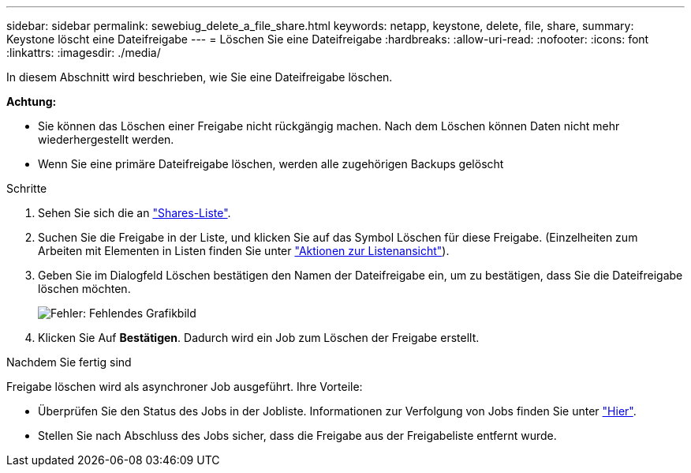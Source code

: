 ---
sidebar: sidebar 
permalink: sewebiug_delete_a_file_share.html 
keywords: netapp, keystone, delete, file, share, 
summary: Keystone löscht eine Dateifreigabe 
---
= Löschen Sie eine Dateifreigabe
:hardbreaks:
:allow-uri-read: 
:nofooter: 
:icons: font
:linkattrs: 
:imagesdir: ./media/


[role="lead"]
In diesem Abschnitt wird beschrieben, wie Sie eine Dateifreigabe löschen.

*Achtung:*

* Sie können das Löschen einer Freigabe nicht rückgängig machen. Nach dem Löschen können Daten nicht mehr wiederhergestellt werden.
* Wenn Sie eine primäre Dateifreigabe löschen, werden alle zugehörigen Backups gelöscht


.Schritte
. Sehen Sie sich die an link:sewebiug_view_shares.html#view-shares["Shares-Liste"].
. Suchen Sie die Freigabe in der Liste, und klicken Sie auf das Symbol Löschen für diese Freigabe. (Einzelheiten zum Arbeiten mit Elementen in Listen finden Sie unter link:sewebiug_netapp_service_engine_web_interface_overview.html#list-view["Aktionen zur Listenansicht"]).
. Geben Sie im Dialogfeld Löschen bestätigen den Namen der Dateifreigabe ein, um zu bestätigen, dass Sie die Dateifreigabe löschen möchten.
+
image:sewebiug_image25.png["Fehler: Fehlendes Grafikbild"]

. Klicken Sie Auf *Bestätigen*. Dadurch wird ein Job zum Löschen der Freigabe erstellt.


.Nachdem Sie fertig sind
Freigabe löschen wird als asynchroner Job ausgeführt. Ihre Vorteile:

* Überprüfen Sie den Status des Jobs in der Jobliste. Informationen zur Verfolgung von Jobs finden Sie unter link:https://docs.netapp.com/us-en/keystone/sewebiug_netapp_service_engine_web_interface_overview.html#jobs-and-job-status-indicator["Hier"].
* Stellen Sie nach Abschluss des Jobs sicher, dass die Freigabe aus der Freigabeliste entfernt wurde.

